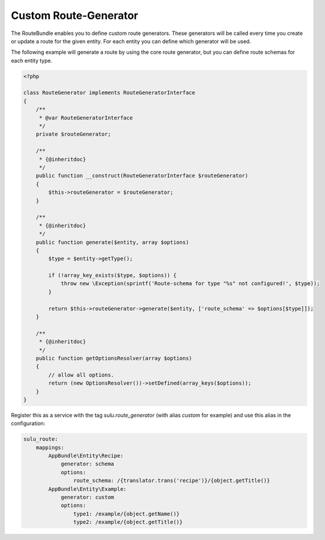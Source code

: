 Custom Route-Generator
======================

The RouteBundle enables you to define custom route generators.
These generators will be called every time you create or update
a route for the given entity. For each entity you can define
which generator will be used.

The following example will generate a route by using the
core route generator, but you can define route schemas for
each entity type.

.. code-block:: php

    <?php

    class RouteGenerator implements RouteGeneratorInterface
    {
        /**
         * @var RouteGeneratorInterface
         */
        private $routeGenerator;

        /**
         * {@inheritdoc}
         */
        public function __construct(RouteGeneratorInterface $routeGenerator)
        {
            $this->routeGenerator = $routeGenerator;
        }

        /**
         * {@inheritdoc}
         */
        public function generate($entity, array $options)
        {
            $type = $entity->getType();

            if (!array_key_exists($type, $options)) {
                throw new \Exception(sprintf('Route-schema for type "%s" not configured!', $type));
            }

            return $this->routeGenerator->generate($entity, ['route_schema' => $options[$type]]);
        }

        /**
         * {@inheritdoc}
         */
        public function getOptionsResolver(array $options)
        {
            // allow all options.
            return (new OptionsResolver())->setDefined(array_keys($options));
        }
    }

Register this as a service with the tag `sulu.route_generator` (with alias `custom`
for example) and use this alias in the configuration:

.. code-block:: yaml

    sulu_route:
        mappings:
            AppBundle\Entity\Recipe:
                generator: schema
                options:
                    route_schema: /{translator.trans('recipe')}/{object.getTitle()}
            AppBundle\Entity\Example:
                generator: custom
                options:
                    type1: /example/{object.getName()}
                    type2: /example/{object.getTitle()}
